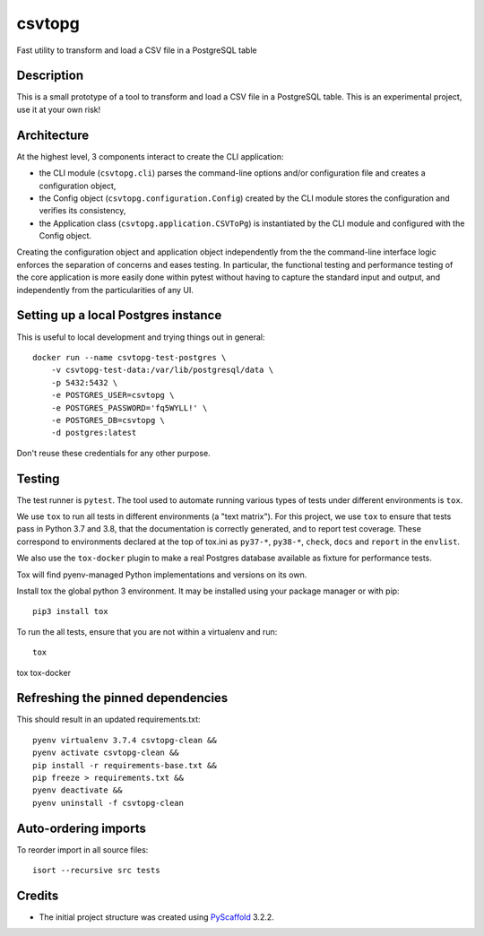 =======
csvtopg
=======


Fast utility to transform and load a CSV file in a PostgreSQL table


Description
===========

This is a small prototype of a tool to transform and load a CSV file in a
PostgreSQL table. This is an experimental project, use it at your own risk!

Architecture
============

At the highest level, 3 components interact to create the CLI application:

- the CLI module (``csvtopg.cli``) parses the command-line options and/or
  configuration file and creates a configuration object,
- the Config object (``csvtopg.configuration.Config``) created by the CLI module
  stores the configuration and verifies its consistency,
- the Application class (``csvtopg.application.CSVToPg``) is instantiated by the
  CLI module and configured with the Config object.

Creating the configuration object and application object independently from the
the command-line interface logic enforces the separation of concerns and eases
testing. In particular, the functional testing and performance testing of the
core application is more easily done within pytest without having to capture
the standard input and output, and independently from the particularities of
any UI.

Setting up a local Postgres instance
====================================

This is useful to local development and trying things out in general::

    docker run --name csvtopg-test-postgres \
        -v csvtopg-test-data:/var/lib/postgresql/data \
        -p 5432:5432 \
        -e POSTGRES_USER=csvtopg \
        -e POSTGRES_PASSWORD='fq5WYLL!' \
        -e POSTGRES_DB=csvtopg \
        -d postgres:latest

Don't reuse these credentials for any other purpose.

Testing
=======

The test runner is ``pytest``. The tool used to automate running various types
of tests under different environments is ``tox``.

We use ``tox`` to run all tests in different environments (a "text matrix").
For this project, we use ``tox`` to ensure that tests pass in Python 3.7 and
3.8, that the documentation is correctly generated, and to report test
coverage. These correspond to environments declared at the top of tox.ini as
``py37-*``, ``py38-*``, ``check``, ``docs`` and ``report`` in the ``envlist``.

We also use the ``tox-docker`` plugin to make a real Postgres database
available as fixture for performance tests.

Tox will find pyenv-managed Python implementations and versions on its own.

Install tox the global python 3 environment. It may be installed using your
package manager or with pip::

    pip3 install tox


To run the all tests, ensure that you are not within a virtualenv and run::

    tox

tox tox-docker

Refreshing the pinned dependencies
==================================

This should result in an updated requirements.txt::

    pyenv virtualenv 3.7.4 csvtopg-clean &&
    pyenv activate csvtopg-clean &&
    pip install -r requirements-base.txt &&
    pip freeze > requirements.txt &&
    pyenv deactivate &&
    pyenv uninstall -f csvtopg-clean

Auto-ordering imports
=====================

To reorder import in all source files::

    isort --recursive src tests

Credits
=======

- The initial project structure was created using `PyScaffold
  <https://pyscaffold.readthedocs.io>`_ 3.2.2.
